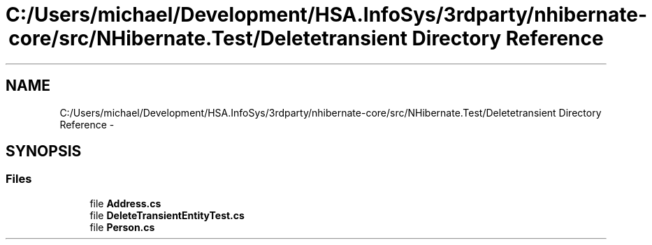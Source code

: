 .TH "C:/Users/michael/Development/HSA.InfoSys/3rdparty/nhibernate-core/src/NHibernate.Test/Deletetransient Directory Reference" 3 "Fri Jul 5 2013" "Version 1.0" "HSA.InfoSys" \" -*- nroff -*-
.ad l
.nh
.SH NAME
C:/Users/michael/Development/HSA.InfoSys/3rdparty/nhibernate-core/src/NHibernate.Test/Deletetransient Directory Reference \- 
.SH SYNOPSIS
.br
.PP
.SS "Files"

.in +1c
.ti -1c
.RI "file \fBAddress\&.cs\fP"
.br
.ti -1c
.RI "file \fBDeleteTransientEntityTest\&.cs\fP"
.br
.ti -1c
.RI "file \fBPerson\&.cs\fP"
.br
.in -1c
